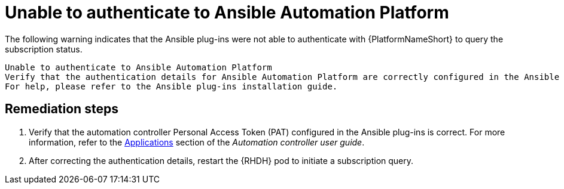 :_mod-docs-content-type: PROCEDURE

[id="rhdh-warning-unable-authenticate-aap_{context}"]
= Unable to authenticate to Ansible Automation Platform

The following warning indicates that the Ansible plug-ins were not able to authenticate with {PlatformNameShort} to query the subscription status.

----
Unable to authenticate to Ansible Automation Platform
Verify that the authentication details for Ansible Automation Platform are correctly configured in the Ansible plug-ins.
For help, please refer to the Ansible plug-ins installation guide.
----

[discrete]
== Remediation steps

. Verify that the automation controller Personal Access Token (PAT) configured in the Ansible plug-ins is correct.
For more information, refer to the
link:{BaseURL}/red_hat_ansible_automation_platform/{PlatformVers}/html/automation_controller_user_guide/index#assembly-controller-applications[Applications]
section of the _Automation controller user guide_.
. After correcting the authentication details, restart the {RHDH} pod to initiate a subscription query.

